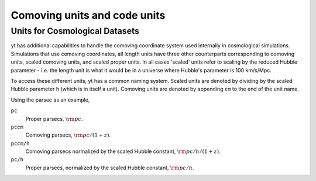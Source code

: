 .. _comoving_units_and_code_units:

Comoving units and code units
=============================

.. notebook:: 3)_Comoving_units_and_code_units.ipynb

.. _cosmological-units:

Units for Cosmological Datasets
-------------------------------

yt has additional capabilities to handle the comoving coordinate system used
internally in cosmological simulations. Simulations that use comoving
coordinates, all length units have three other counterparts corresponding to
comoving units, scaled comoving units, and scaled proper units. In all cases
'scaled' units refer to scaling by the reduced Hubble parameter - i.e. the length
unit is what it would be in a universe where Hubble's parameter is 100 km/s/Mpc.

To access these different units, yt has a common naming system. Scaled units are denoted by
dividing by the scaled Hubble parameter ``h`` (which is in itself a unit). Comoving
units are denoted by appending ``cm`` to the end of the unit name.

Using the parsec as an example,

``pc``
    Proper parsecs, :math:`\rm{pc}`.

``pccm``
    Comoving parsecs, :math:`\rm{pc}/(1+z)`.

``pccm/h``
    Comoving parsecs normalized by the scaled Hubble constant, :math:`\rm{pc}/h/(1+z)`.

``pc/h``
    Proper parsecs, normalized by the scaled Hubble constant, :math:`\rm{pc}/h`.
